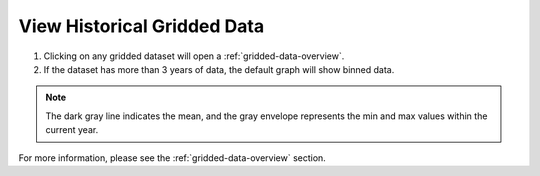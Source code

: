 .. _view-historical-gridded-data-how-to:

############################
View Historical Gridded Data
############################

#. Clicking on any gridded dataset will open a :ref:`gridded-data-overview`.
#. If the dataset has more than 3 years of data, the default graph will show binned data.

.. note:: The dark gray line indicates the mean, and the gray envelope represents the min and max values within the current year.

For more information, please see the :ref:`gridded-data-overview` section.
